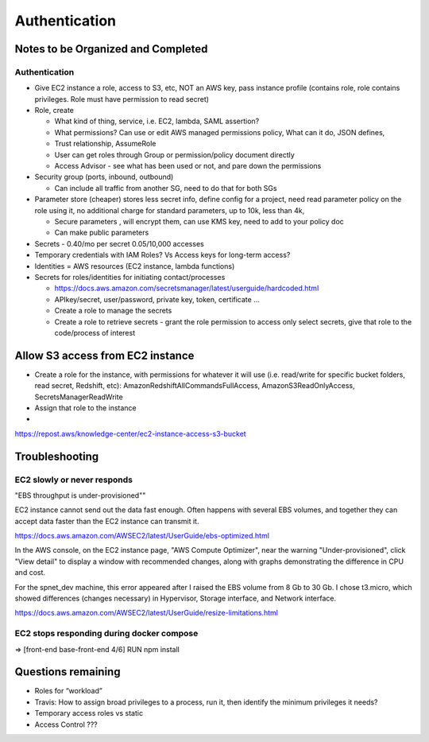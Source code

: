 Authentication
###########################


Notes to be Organized and Completed
---------------------------------------

Authentication
.........................

* Give EC2 instance a role, access to S3, etc, NOT an AWS key, pass instance profile
  (contains role, role contains privileges. Role must have permission to read secret)
* Role, create

  * What kind of thing, service, i.e. EC2, lambda, SAML assertion?
  * What permissions?  Can use or edit AWS managed permissions policy, What can it do,
    JSON defines,
  * Trust relationship, AssumeRole
  * User can get roles through Group or permission/policy document directly
  * Access Advisor - see what has been used or not, and pare down the permissions

* Security group (ports, inbound, outbound)

  * Can include all traffic from another SG, need to do that for both SGs

* Parameter store (cheaper) stores less secret info, define config for a project,
  need read parameter policy on the role using it, no additional charge for standard
  parameters, up to 10k, less than 4k,

  * Secure parameters , will encrypt them, can use KMS key, need to add to your policy doc
  * Can make public parameters

* Secrets - 0.40/mo per secret 0.05/10,000 accesses
* Temporary credentials with IAM Roles?  Vs Access keys for long-term access?
* Identities = AWS resources (EC2 instance, lambda functions)
* Secrets for roles/identities for initiating contact/processes

  * https://docs.aws.amazon.com/secretsmanager/latest/userguide/hardcoded.html
  * APIkey/secret, user/password, private key, token, certificate …
  * Create a role to manage the secrets
  * Create a role to retrieve secrets - grant the role permission to access only select
    secrets, give that role to the code/process of interest

Allow S3 access from EC2 instance
-------------------------------------------

* Create a role for the instance, with permissions for whatever it will use (i.e.
  read/write for specific bucket folders,  read secret, Redshift, etc):
  AmazonRedshiftAllCommandsFullAccess, AmazonS3ReadOnlyAccess, SecretsManagerReadWrite
* Assign that role to the instance
*

https://repost.aws/knowledge-center/ec2-instance-access-s3-bucket

Troubleshooting
------------------------

EC2 slowly or never responds
...................................

"EBS throughput is under-provisioned""

EC2 instance cannot send out the data fast enough. Often happens with several EBS
volumes, and together they can accept data faster than the EC2 instance can transmit it.

https://docs.aws.amazon.com/AWSEC2/latest/UserGuide/ebs-optimized.html

In the AWS console, on the EC2 instance page, "AWS Compute Optimizer", near the warning
"Under-provisioned", click "View detail" to display a window with recommended changes,
along with graphs demonstrating the difference in CPU and cost.

For the spnet_dev machine, this error appeared after I raised the EBS volume from 8 Gb
to 30 Gb.  I chose t3.micro, which showed differences (changes necessary) in Hypervisor,
Storage interface, and Network interface.

https://docs.aws.amazon.com/AWSEC2/latest/UserGuide/resize-limitations.html

EC2 stops responding during docker compose
.................................................

=> [front-end base-front-end 4/6] RUN npm install



Questions remaining
---------------------------------------
* Roles for “workload”
* Travis: How to assign broad privileges to a process, run it, then identify the minimum
  privileges it needs?
* Temporary access roles vs static
* Access Control ???